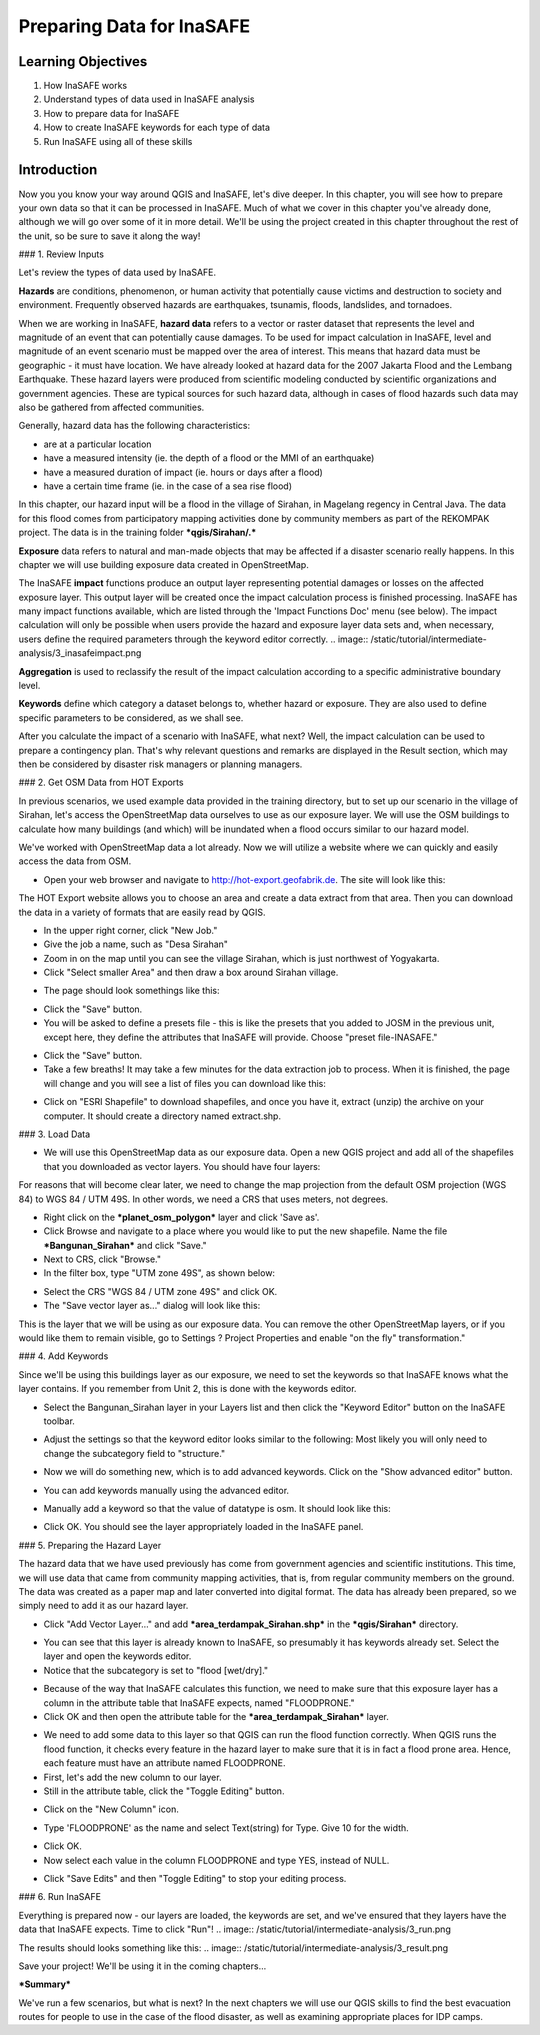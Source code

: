 Preparing Data for InaSAFE==========================Learning Objectives--------------------1. How InaSAFE works2. Understand types of data used in InaSAFE analysis3. How to prepare data for InaSAFE4. How to create InaSAFE keywords for each type of data5. Run InaSAFE using all of these skillsIntroduction-------------Now you you know your way around QGIS and InaSAFE, let's dive deeper.  In this chapter, you will see how to prepare your own data so that it can be processed in InaSAFE.  Much of what we cover in this chapter you've already done, although we will go over some of it in more detail.  We'll be using the project created in this chapter throughout the rest of the unit, so be sure to save it along the way!### 1.  Review InputsLet's review the types of data used by InaSAFE.**Hazards** are conditions, phenomenon, or human activity that potentially cause victims and destruction to society and environment.  Frequently observed hazards are earthquakes, tsunamis, floods, landslides, and tornadoes.When we are working in InaSAFE, **hazard data** refers to a vector or raster dataset that represents the level and magnitude of an event that can potentially cause damages.  To be used for impact calculation in InaSAFE, level and magnitude of an event scenario must be mapped over the area of interest. This means that hazard data must be geographic - it must have location.  We have already looked at hazard data for the 2007 Jakarta Flood and the Lembang Earthquake.  These hazard layers were produced from scientific modeling conducted by scientific organizations and government agencies.  These are typical sources for such hazard data, although in cases of flood hazards such data may also be gathered from affected communities.Generally, hazard data has the following characteristics:* are at a particular location* have a measured intensity (ie. the depth of a flood or the MMI of an earthquake)* have a measured duration of impact (ie. hours or days after a flood)* have a certain time frame (ie. in the case of a sea rise flood)In this chapter, our hazard input will be a flood in the village of Sirahan, in Magelang regency in Central Java.  The data for this flood comes from participatory mapping activities done by community members as part of the REKOMPAK project.  The data is in the training folder ***qgis/Sirahan/.*****Exposure** data refers to natural and man-made objects that may be affected if a disaster scenario really happens.  In this chapter we will use building exposure data created in OpenStreetMap.The InaSAFE **impact** functions produce an output layer representing potential damages or losses on the affected exposure layer. This output layer will be created once the impact calculation process is finished processing.  InaSAFE has many impact functions available, which are listed through the 'Impact Functions Doc' menu (see below). The impact calculation will only be possible when users provide the hazard and exposure layer data sets and, when necessary, users define the required parameters through the keyword editor correctly... image:: /static/tutorial/intermediate-analysis/3_inasafeimpact.png**Aggregation** is used to reclassify the result of the impact calculation according to a specific administrative boundary level.**Keywords** define which category a dataset belongs to, whether hazard or exposure.  They are also used to define specific parameters to be considered, as we shall see.After you calculate the impact of a scenario with InaSAFE, what next?  Well, the impact calculation can be used to prepare a contingency plan. That's why relevant questions and remarks are displayed in the Result section, which may then be considered by disaster risk managers or planning managers.### 2.  Get OSM Data from HOT ExportsIn previous scenarios, we used example data provided in the training directory, but to set up our scenario in the village of Sirahan, let's access the OpenStreetMap data ourselves to use as our exposure layer.  We will use the OSM buildings to calculate how many buildings (and which) will be inundated when a flood occurs similar to our hazard model.We've worked with OpenStreetMap data a lot already.  Now we will utilize a website where we can quickly and easily access the data from OSM.* Open your web browser and navigate to http://hot-export.geofabrik.de.  The site will look like this:.. image:: /static/tutorial/intermediate-analysis/3_hotexport.pngThe HOT Export website allows you to choose an area and create a data extract from that area.  Then you can download the data in a variety of formats that are easily read by QGIS.* In the upper right corner, click "New Job."* Give the job a name, such as "Desa Sirahan"* Zoom in on the map until you can see the village Sirahan, which is just northwest of Yogyakarta.* Click "Select smaller Area" and then draw a box around Sirahan village... image:: /static/tutorial/intermediate-analysis/3_selectsmallarea.png* The page should look somethings like this:.. image:: /static/tutorial/intermediate-analysis/3_newjob.png* Click the "Save" button.* You will be asked to define a presets file - this is like the presets that you added to JOSM in the previous unit, except here, they define the attributes that InaSAFE will provide.  Choose "preset file-INASAFE.".. image:: /static/tutorial/intermediate-analysis/3_tagupload.png* Click the "Save" button.* Take a few breaths!  It may take a few minutes for the data extraction job to process.  When it is finished, the page will change and you will see a list of files you can download like this:.. image:: /static/tutorial/intermediate-analysis/3_jobdesasirahan.png* Click on "ESRI Shapefile" to download shapefiles, and once you have it, extract (unzip) the archive on your computer.  It should create a directory named extract.shp.### 3.  Load Data* We will use this OpenStreetMap data as our exposure data.  Open a new QGIS project and add all of the shapefiles that you downloaded as vector layers.  You should have four layers:.. image:: /static/tutorial/intermediate-analysis/3_loaddata.pngFor reasons that will become clear later, we need to change the map projection from the default OSM projection (WGS 84) to WGS 84 / UTM 49S.  In other words, we need a CRS that uses meters, not degrees.* Right click on the ***planet_osm_polygon*** layer and click 'Save as'.* Click Browse and navigate to a place where you would like to put the new shapefile.  Name the file ***Bangunan_Sirahan*** and click "Save."* Next to CRS, click "Browse."* In the filter box, type "UTM zone 49S", as shown below:.. image:: /static/tutorial/intermediate-analysis/3_crs.png* Select the CRS "WGS 84 / UTM zone 49S" and click OK.* The "Save vector layer as..." dialog will look like this:.. image:: /static/tutorial/intermediate-analysis/3_savevector.pngThis is the layer that we will be using as our exposure data.  You can remove the other OpenStreetMap layers, or if you would like them to remain visible, go to Settings ? Project Properties and enable "on the fly" transformation."### 4.  Add KeywordsSince we'll be using this buildings layer as our exposure, we need to set the keywords so that InaSAFE knows what the layer contains.  If you remember from Unit 2, this is done with the keywords editor.* Select the Bangunan_Sirahan layer in your Layers list and then click the "Keyword Editor" button on the InaSAFE toolbar... image:: /static/tutorial/intermediate-analysis/3_inasafebutton.png* Adjust the settings so that the keyword editor looks similar to the following:  Most likely you will only need to change the subcategory field to "structure.".. image:: /static/tutorial/intermediate-analysis/3_keywordeditor.png* Now we will do something new, which is to add advanced keywords.  Click on the "Show advanced editor" button... image:: /static/tutorial/intermediate-analysis/3_advanceeditor.png* You can add keywords manually using the advanced editor... image:: /static/tutorial/intermediate-analysis/3_advanceeditor2.png* Manually add a keyword so that the value of datatype is osm.  It should look like this:.. image:: /static/tutorial/intermediate-analysis/3_advanceeditor3.png* Click OK.  You should see the layer appropriately loaded in the InaSAFE panel.### 5.  Preparing the Hazard LayerThe hazard data that we have used previously has come from government agencies and scientific institutions.  This time, we will use data that came from community mapping activities, that is, from regular community members on the ground.  The data was created as a paper map and later converted into digital format.  The data has already been prepared, so we simply need to add it as our hazard layer.* Click "Add Vector Layer..." and add ***area_terdampak_Sirahan.shp*** in the ***qgis/Sirahan*** directory... image:: /static/tutorial/intermediate-analysis/3_quantum.png* You can see that this layer is already known to InaSAFE, so presumably it has keywords already set.  Select the layer and open the keywords editor.* Notice that the subcategory is set to "flood [wet/dry].".. image:: /static/tutorial/intermediate-analysis/3_keywordeditor2.png* Because of the way that InaSAFE calculates this function, we need to make sure that this exposure layer has a column in the attribute table that InaSAFE expects, named "FLOODPRONE."* Click OK and then open the attribute table for the ***area_terdampak_Sirahan*** layer... image:: /static/tutorial/intermediate-analysis/3_attributetable.png* We need to add some data to this layer so that QGIS can run the flood function correctly.  When QGIS runs the flood function, it checks every feature in the hazard layer to make sure that it is in fact a flood prone area.  Hence, each feature must have an attribute named FLOODPRONE.* First, let's add the new column to our layer.* Still in the attribute table, click the "Toggle Editing" button... image:: /static/tutorial/intermediate-analysis/3_toogleeditor.png* Click on the "New Column" icon... image:: /static/tutorial/intermediate-analysis/3_coloumneditor.png* Type 'FLOODPRONE' as the name and select Text(string) for Type.  Give 10 for the width... image:: /static/tutorial/intermediate-analysis/3_floodprone.png* Click OK.* Now select each value in the column FLOODPRONE and type YES, instead of NULL... image:: /static/tutorial/intermediate-analysis/3_table.png* Click "Save Edits" and then "Toggle Editing" to stop your editing process... image:: /static/tutorial/intermediate-analysis/3_saveedits.png### 6.  Run InaSAFEEverything is prepared now - our layers are loaded, the keywords are set, and we've ensured that they layers have the data that InaSAFE expects.  Time to click "Run"!.. image:: /static/tutorial/intermediate-analysis/3_run.pngThe results should looks something like this:.. image:: /static/tutorial/intermediate-analysis/3_result.pngSave your project!  We'll be using it in the coming chapters...***Summary***We've run a few scenarios, but what is next?  In the next chapters we will use our QGIS skills to find the best evacuation routes for people to use in the case of the flood disaster, as well as examining appropriate places for IDP camps.